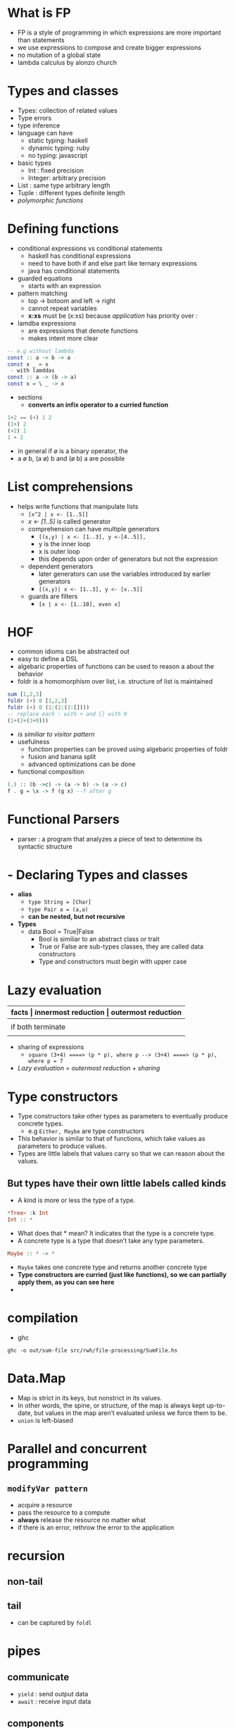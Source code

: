 * What is FP
- FP is a style of programming in which expressions are more important than statements
- we use expressions to compose and create bigger expressions
- no mutation of a global state
- lambda calculus by alonzo church
* Types and classes
- Types: collection of related values
- Type errors
- type inference
- language can have
  - static typing: haskell
  - dynamic typing: ruby
  - no typing: javascript
- basic types
  - Int : fixed precision
  - Integer: arbitrary precision
- List : same type arbitrary length
- Tuple : different types definite length
- /polymorphic functions/
* Defining functions
- conditional expressions vs conditional statements
  - haskell has conditional expressions
  - need to have both if and else part like ternary expressions
  - java has conditional statements
- guarded equations
  - starts with an expression
- pattern matching
  - top -> botoom and left -> right
  - cannot repeat variables
  - *x:xs* must be (x:xs) because /application/ has priority over /:/
- lamdba expressions
  - are expressions that denote functions
  - makes intent more clear
#+BEGIN_SRC haskell
  -- e.g without lambda
  const :: a -> b -> a
  const x _ = x
   - with lamddas
  const :: a -> (b -> a)
  const x = \ _ -> x
#+END_SRC
- sections
  - *converts an infix operator to a curried function*
#+BEGIN_SRC haskell
  1+2 == (+) 1 2
  (1+) 2
  (+2) 1
  1 + 2
#+END_SRC
- in general if ø is a binary operator, the
- a ø b, (a ø) b and (ø b) a are possible
* List comprehensions
- helps write functions that manipulate lists
  - ~[x^2 | x <- [1..5]]~
  - /x <- [1..5]/ is called generator
  - comprehension can have multiple generators
    - ~[(x,y) | x <- [1..3], y <-[4..5]],~
    - y is the inner loop
    - x is outer loop
    - this depends upon order of generators but not the expression
  - dependent generators
    - later generators can use the variables introduced by earlier generators
    - ~[(x,y)| x <- [1..3], y <- [x..5]]~
  - guards are filters
    - ~[x | x <- [1..10], even x]~
* HOF
- common idioms  can be abstracted out
- easy to define a DSL
- algebaric properties of functions can be used to reason a about the behavior
- foldr is a homomorphism over list, i.e. structure of list is maintained
#+BEGIN_SRC haskell
  sum [1,2,3]
  foldr (+) 0 [1,2,3]
  foldr (+) 0 (1:(2:(3:[])))
  -- replace each : with + and [] with 0
  (1+(2+(3+0)))
#+END_SRC
- /is similiar to visitor pattern/
- usefulness
  - function properties can be proved using algebaric properties of foldr
  - fusion and banana split
  - advanced optimizations can be done
- functional composition
#+BEGIN_SRC haskell
  (.) :: (b ->c) -> (a -> b) -> (a -> c)
  f . g = \x -> f (g x) --f after g
#+END_SRC

* Functional Parsers
- parser : a program that analyzes a piece of text to determine its syntactic structure
* - Declaring Types and classes
- *alias*
  - ~type String = [Char]~
  - ~type Pair a = (a,a)~
  - *can be nested, but not recursive*
- *Types*
  - data Bool = True|False
    - Bool is similiar to an abstract class or trait
    - True or False are sub-types classes, they are called data constructors
    - Type and constructors must begin with upper case
* Lazy evaluation

 |-------------------+---------------------------------------------------------------+--------------------------------------|
 | *facts            | innermost reduction                                           | outermost reduction*                 |
 |-------------------+---------------------------------------------------------------+--------------------------------------|
 |                   | may not always terminate                                      | may terminate where innermost cannot |
 |-------------------+---------------------------------------------------------------+--------------------------------------|
 | if both terminate | same result                                                   | result                               |
 |-------------------+---------------------------------------------------------------+--------------------------------------|
 |                   | more efficient as comapred to outermost, less number of steps |                                      |
- sharing of expressions
  - ~square (3+4) ====> (p * p), where p --> (3+4) ====> (p * p), where p = 7~
- /Lazy evaluation = outermost reduction + sharing/
* Type constructors
- Type constructors take other types as parameters to eventually produce concrete types.
  - e.g ~Either, Maybe~ are type constructors
- This behavior is similar to that of functions, which take values as parameters to produce values.
- Types are little labels that values carry so that we can reason about the values.
** *But types have their own little labels called kinds*
  - A kind is more or less the type of a type.
#+BEGIN_SRC haskell
  ,*Tree> :k Int
  Int :: *
#+END_SRC
- What does that * mean? It indicates that the type is a concrete type.
- A concrete type is a type that doesn’t take any type parameters.
#+BEGIN_SRC haskell
  Maybe :: * -> *
#+END_SRC
- ~Maybe~ takes one concrete type and returns another concrete type
- *Type constructors are curried (just like functions), so we can partially apply them, as you can see here*
-
* compilation
- ghc
~ghc -o out/sum-file src/rwh/file-processing/SumFile.hs~
* Data.Map
- Map is strict in its keys, but nonstrict in its values.
- In other words, the spine, or structure, of the map is always kept up-to-date, but values in the map aren’t evaluated unless we force them to be.
- ~union~ is left-biased
* Parallel and concurrent programming
** ~modifyVar pattern~
- acquire a resource
- pass the resource to a compute
- *always* release the resource no matter what
- if there is an error, rethrow the error to the application
* recursion
** non-tail
** tail
- can be captured by ~foldl~
* pipes
** communicate
- ~yield~ : send output data
- ~await~ : receive input data
** components
- ~Producers~ : only yield
- ~Consumers~ : only await
- ~Pipes~     : can yield and await
- ~Effects~   : neither yield nor await
  - done connecting things when you get an Effect
* Functor
- how a single paramter function can be applied to a type class (Functor)
#+BEGIN_SRC haskell
-- composistion
fmap (f . g) == fmap f . fmap g

-- identity
fmap id == id

#+END_SRC

- ~(->) r~
  - The function type ~r ->a~ can be written as ~(->) r a~ similiar to ~2 + 3 == (+) 2 3~
  - ~(->)~ is a type constructor that takes ~r~ and ~a~
  - To make it ~functor~ we can partially apply ~(->) r~ which is ~(r ->)~
  - to make function as functor
#+BEGIN_SRC haskell
  instance Functor ((->) r) where
    fmap f g = (\x -> f (g x))
    -- fmap = (.) this is function composition

    -- fmap :: (a -> b) -> f a -> f b.
    -- fmap :: (a -> b) ((->) r a) -> ((-> r) b) == (a -> b) -> (r -> a) (r -> b)
#+END_SRC

- **lift**
  - =fmap= takes a function,lifts it so that it can be applied on a functor
* Applicative Functor
- A type class which enables us to raise a function to act on multiple Functor values
- when we have a function that takes multiple values
- are closed under composition
#+BEGIN_SRC haskell
  class (Functor f) => Applicative f where
    pure :: a -> f a
    (<*>) :: f(a->b) -> f a -> f b
#+END_SRC

- functions are applicative functors
#+BEGIN_SRC haskell
  instance Applicative ((->) r) where
    pure x = (\_ -> x)        --pure :: a -> (r -> a)
    f <*> g = \x -> f x (g x) -- let f = (+) <$> (*2) <*> (+10) ; f 3 = 19
#+END_SRC

* Monad
- a type constructor ~m~
- a chaining function ~ma -> (a -> mb) -> mb~
- a injector ~a -> ma~
- bind in a way that includes an "accumulator".
  - This contrasts with applicatives, which have no accumulator and hence no communication between arguments.
- not closed under composition

- =(->) r= is a monad
#+BEGIN_SRC haskell
  instance Monad ((->) r) where
    return x = \_ -> x           -- return :: a -> (r -> a)
    h >>= f = \w -> f (h w) w
#+END_SRC 

* Reader
- reader monad allows us to treat functions as values with a context. 
* Monad transformers
* Arrows
- compose pure and monadic functions together in a uniform simple fashion.
- abstract away the knowledge of monads from the user
- useful in parsers, streaming applications, and as an approach to functional reactive programming.
* Monoids
- folding accumulates
- monoids are the datatype for accumulation
* Mapping
#+BEGIN_SRC haskell
  map   :: (a -> b)   -> [a] -> [b]
  mapM  :: (a -> m b) -> [a] -> m [b]
  mapM_ :: (a -> m b) -> [a] -> m ()
#+END_SRC

* Foldable
- accumulates the input structure into a single Monoid value, but that single value might be a composite structure.
#+BEGIN_SRC haskell
  M.foldM  :: (Monad m, Foldable t) => (b -> a -> m b) -> b -> t a -> m b
  F.foldrM :: (Monad m, Foldable t) => (a -> b -> m b) -> b -> t a -> m b
  F.foldlM :: (Monad m, Foldable t) => (b -> a -> m b) -> b -> t a -> m b

#+END_SRC
* Traversable
#+begin_src haskell
  class (Functor f, Foldable t) => Traversable (t :: * -> *) where
    --Applicative FORM
    traverse  :: Applicative f  => (a -> f b) -> t a -> f (t b)
    sequenceA :: Applicative f => t (f a) -> f (t a)

    mapM     :: Monad m => (a -> m b) -> t a -> m (t b)
    sequence :: Monad m => t (m a) -> m (t a)
#+end_src
* Lens
- deliver function to a part of a structure and retunr the structure
#+begin_src haskell
  fmapRoot :: (a -> a) -> Tree a -> Tree a
  fmapRootIO :: (a -> IO a) -> Tree a -> IO (Tree a)
  fmapM :: (a -> m a) -> Tree a -> m (Tree a)
  -- Laarhoven Lens of type
  type Lens' s a = Functor f' => (a -> f' a) -> s -> f' s
#+end_src
